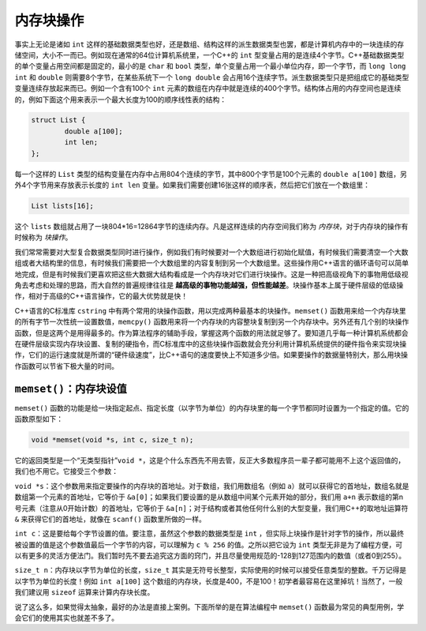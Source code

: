 内存块操作
----------

事实上无论是诸如 ``int`` 这样的基础数据类型也好，还是数组、结构这样的派生数据类型也罢，都是计算机内存中的一块连续的存储空间，大小不一而已。例如现在通常的64位计算机系统里，一个C++的 ``int`` 型变量占用的是连续4个字节。C++基础数据类型的单个变量占用空间都是固定的，最小的是 ``char`` 和 ``bool`` 类型，单个变量占用一个最小单位内存，即一个字节，而 ``long long int`` 和 ``double`` 则需要8个字节，在某些系统下一个 ``long double`` 会占用16个连续字节。派生数据类型只是把组成它的基础类型变量连续存放起来而已。例如一个含有100个 ``int`` 元素的数组在内存中就是连续的400个字节。结构体占用的内存空间也是连续的，例如下面这个用来表示一个最大长度为100的顺序线性表的结构：

.. code:: c++
   
   struct List {
           double a[100];
           int len;
   };

每一个这样的 ``List`` 类型的结构变量在内存中占用804个连续的字节，其中800个字节是100个元素的 ``double a[100]`` 数组，另外4个字节用来存放表示长度的 ``int len`` 变量。如果我们需要创建16张这样的顺序表，然后把它们放在一个数组里：

.. code:: c++

   List lists[16];

这个 ``lists`` 数组就占用了一块804*16=12864字节的连续内存。凡是这样连续的内存空间我们称为 *内存块*，对于内存块的操作有时候称为 *块操作*。

我们常常需要对大型复合数据类型同时进行操作，例如我们有时候要对一个大数组进行初始化赋值，有时候我们需要清空一个大数组或者大结构里的信息，有时候我们需要把一个大数组里的内容复制到另一个大数组里。这些操作用C++语言的循环语句可以简单地完成，但是有时候我们更喜欢把这些大数据大结构看成是一个内存块对它们进行块操作。这是一种把高级视角下的事物用低级视角去考虑和处理的思路，而大自然的普遍规律往往是 **越高级的事物功能越强，但性能越差**。块操作基本上属于硬件层级的低级操作，相对于高级的C++语言操作，它的最大优势就是快！

C++语言的C标准库 ``cstring`` 中有两个常用的块操作函数，用以完成两种最基本的块操作。``memset()`` 函数用来给一个内存块里的所有字节一次性统一设置数值，``memcpy()`` 函数用来将一个内存块的内容整块复制到另一个内存块中。另外还有几个别的块操作函数，但是这两个是用得最多的。作为算法程序的辅助手段，掌握这两个函数的用法就足够了。要知道几乎每一种计算机系统都会在硬件层级实现内存块设置、复制的硬指令，而C标准库中的这些块操作函数就会充分利用计算机系统提供的硬件指令来实现块操作，它们的运行速度就是所谓的“硬件级速度”，比C++语句的速度要快上不知道多少倍。如果要操作的数据量特别大，那么用块操作函数可以节省下极大量的时间。


``memset()``：内存块设值
++++++++++++++++++++++++

``memset()`` 函数的功能是给一块指定起点、指定长度（以字节为单位）的内存块里的每一个字节都同时设置为一个指定的值。它的函数原型如下：

.. code:: c++

   void *memset(void *s, int c, size_t n);

它的返回类型是一个“无类型指针”``void *``，这是个什么东西先不用去管，反正大多数程序员一辈子都可能用不上这个返回值的，我们也不用它。它接受三个参数：

``void *s``：这个参数用来指定要操作的内存块的首地址。对于数组，我们用数组名（例如 ``a``）就可以获得它的首地址，数组名就是数组第一个元素的首地址，它等价于 ``&a[0]``；如果我们要设置的是从数组中间某个元素开始的部分，我们用 ``a+n`` 表示数组的第n号元素（注意从0开始计数）的首地址，它等价于 ``&a[n]``；对于结构或者其他任何什么别的大型变量，我们用C++的取地址运算符 ``&`` 来获得它们的首地址，就像在 ``scanf()`` 函数里所做的一样。

``int c``：这是要给每个字节设置的值。要注意，虽然这个参数的数据类型是 ``int`` ，但实际上块操作是针对字节的操作，所以最终被设置的值是这个参数值最后一个字节的内容，可以理解为 ``c % 256`` 的值。之所以把它设为 ``int`` 类型无非是为了编程方便，可以有更多的灵活方便法门。我们暂时先不要去追究这方面的窍门，并且尽量使用规范的-128到127范围内的数值（或者0到255）。

``size_t n``：内存块以字节为单位的长度，``size_t`` 其实是无符号长整型，实际使用的时候可以接受任意类型的整数。千万记得是以字节为单位的长度！例如 ``int a[100]`` 这个数组的内存块，长度是400，不是100！初学者最容易在这里掉坑！当然了，一般我们建议用 ``sizeof`` 运算来计算内存块长度。

说了这么多，如果觉得太抽象，最好的办法是直接上案例。下面所举的是在算法编程中 ``memset()`` 函数最为常见的典型用例，学会它们的使用其实也就差不多了。

